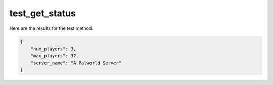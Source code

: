 test_get_status
===============

Here are the results for the test method.

.. code-block:: json

	{
	    "num_players": 3,
	    "max_players": 32,
	    "server_name": "A Palworld Server"
	}
